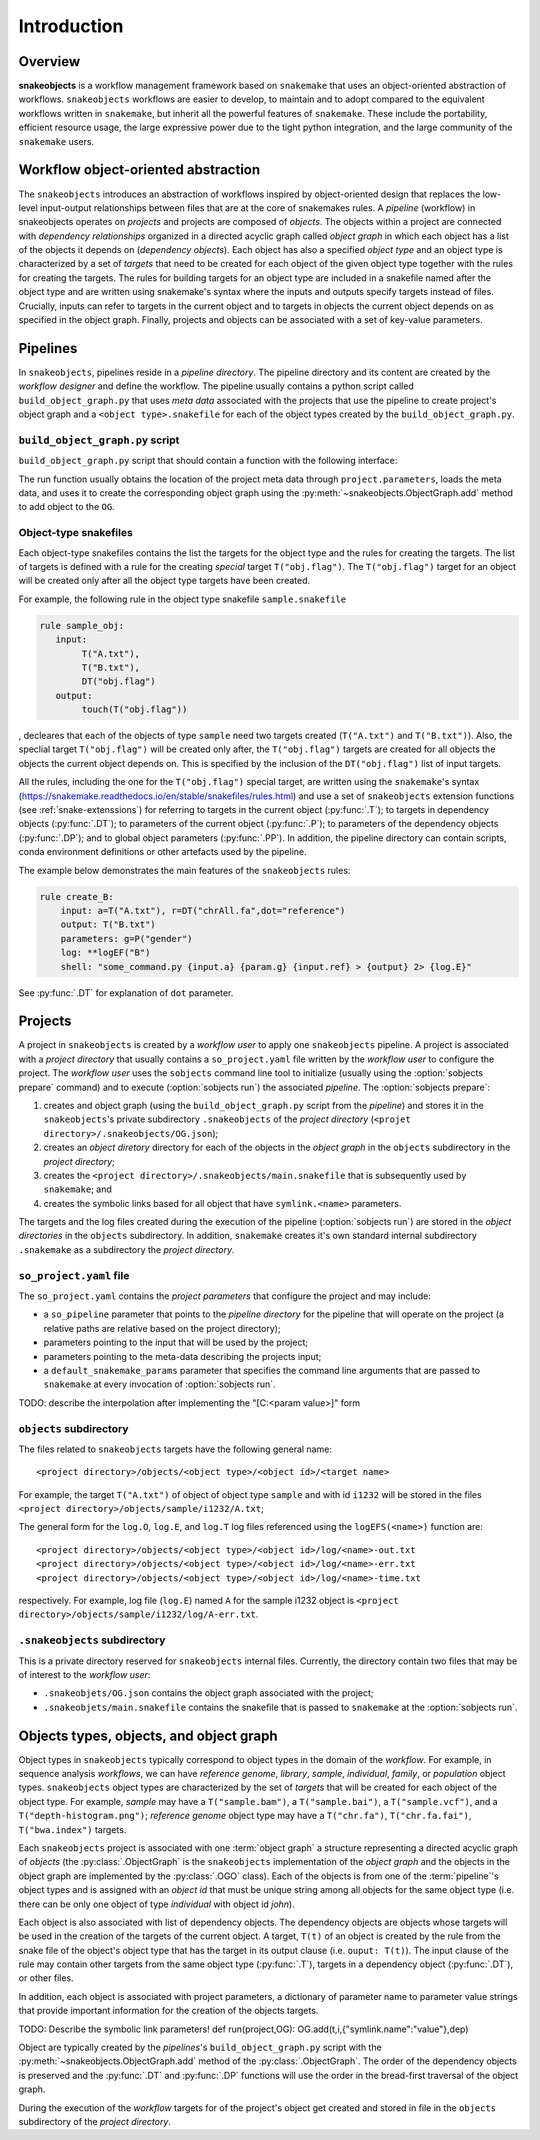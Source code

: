 Introduction
++++++++++++


Overview
--------

**snakeobjects** is a workflow management framework based on ``snakemake`` that
uses an object-oriented abstraction of workflows. ``snakeobjects`` workflows
are easier to develop, to maintain and to adopt compared to the equivalent
workflows written in ``snakemake``, but inherit all the powerful features of
``snakemake``. These include the portability, efficient resource usage, the
large expressive power due to the tight python integration, and the large
community of the ``snakemake`` users. 

Workflow object-oriented abstraction
------------------------------------

The ``snakeobjects`` introduces an abstraction of workflows inspired by
object-oriented design that replaces the low-level input-output relationships
between files that are at the core of snakemakes rules. A *pipeline* (workflow)
in snakeobjects operates on *projects* and projects are composed of *objects*. The
objects within a project are connected with *dependency relationships* organized
in a directed acyclic graph called *object graph* in which each object has a list
of the objects it depends on (*dependency objects*). Each object has also a
specified *object type* and an object type is characterized by a set of *targets*
that need to be created for each object of the given object type together with
the rules for creating the targets. The rules for building targets for an
object type are included in a snakefile named after the object type and are written
using snakemake's syntax where the inputs and outputs specify targets instead of
files. Crucially, inputs can refer to targets in the current object and to
targets in objects the current object depends on as specified in the object
graph. Finally, projects and objects can be associated with a set of key-value
parameters.

Pipelines 
---------

In ``snakeobjects``, pipelines reside in a *pipeline directory*. The pipeline
directory and its content are created by the *workflow designer* and define the
workflow. The pipeline usually contains a python script called
``build_object_graph.py`` that uses *meta data* associated with the projects
that use the pipeline to create project's object graph and  a ``<object type>.snakefile`` for each of the
object types created by the ``build_object_graph.py``. 

``build_object_graph.py`` script
^^^^^^^^^^^^^^^^^^^^^^^^^^^^^^^^

``build_object_graph.py`` script that should contain a function with the following 
interface:

.. py:function:: def run(project, OG [,*args])

        Creates an object graph for the **project**.
    
        :param project: the snakeobjects project
        :type project: snakeobjects.Project 

        :param OG: the newly created object graph
        :type OG: snakeobjects.ObjectGraph
 
        :param \*args: command line arguments passed to :option:`sobjects prepare` or 
                       :option:`sobjects prepareTest`.
        :type \*args: list[str]


The run function usually obtains the location of the project meta data through
``project.parameters``, loads the meta data, and uses it to create the
corresponding object graph using the :py:meth:`~snakeobjects.ObjectGraph.add`
method to add object to the ``OG``.

Object-type snakefiles
^^^^^^^^^^^^^^^^^^^^^^

Each object-type snakefiles contains
the list the targets for the object type and the rules for creating the targets.
The list of targets is defined with a rule for the creating *special* target ``T("obj.flag")``.
The ``T("obj.flag")`` target for an object will be created only after all the object type targets have been created.

For example, the following rule in the object type snakefile ``sample.snakefile``

.. code-block::

    rule sample_obj:
       input:
            T("A.txt"),
            T("B.txt"),
            DT("obj.flag")
       output: 
            touch(T("obj.flag"))

, decleares that each of the objects of type ``sample`` need two targets
created (``T("A.txt")`` and ``T("B.txt")``).  Also, the speclial target
``T("obj.flag")`` will be created only after, the ``T("obj.flag")`` targets are
created for all objects the objects the current object depends on. This is
specified by the inclusion of the ``DT("obj.flag")`` list of input targets.

All the rules, including the one for the ``T("obj.flag")`` special target,
are written using the ``snakemake``'s syntax (https://snakemake.readthedocs.io/en/stable/snakefiles/rules.html) 
and use a set of ``snakeobjects`` extension functions (see
:ref:`snake-extenssions`)  for referring to targets in the current object
(:py:func:`.T`); to targets in dependency objects (:py:func:`.DT`); to
parameters of the current object (:py:func:`.P`); to parameters of the
dependency objects (:py:func:`.DP`); and to global object parameters
(:py:func:`.PP`).  In addition, the pipeline directory can contain scripts,
conda environment definitions or other artefacts used by the pipeline. 

The example below demonstrates the main features of the ``snakeobjects`` rules:

.. code-block:: python

    rule create_B:
        input: a=T("A.txt"), r=DT("chrAll.fa",dot="reference")
        output: T("B.txt")
        parameters: g=P("gender")
        log: **logEF("B")
        shell: "some_command.py {input.a} {param.g} {input.ref} > {output} 2> {log.E}"

.. TODO: Add description of the example above.

See :py:func:`.DT` for explanation of ``dot`` parameter.

Projects
--------

A project in ``snakeobjects`` is created by a *workflow user* to apply one
``snakeobjects`` pipeline.  A project is associated with a *project directory*
that usually contains a ``so_project.yaml`` file written by the *workflow user*
to configure the project.  The *workflow user* uses the ``sobjects``
command line tool to initialize (usually using the :option:`sobjects prepare`
command) and to execute (:option:`sobjects run`) the associated
*pipeline*.  The :option:`sobjects prepare`:
 
1. creates and object graph (using 
   the ``build_object_graph.py`` script from the *pipeline*)
   and stores it in the ``snakeobjects``'s private subdirectory ``.snakeobjects`` of the *project directory* 
   (``<projet directory>/.snakeobjects/OG.json``); 
2. creates an *object diretory* directory for
   each of the objects in the *object graph* in the ``objects`` subdirectory in the *project directory*; 
3. creates the ``<project directory>/.snakeobjects/main.snakefile`` that
   is subsequently used by ``snakemake``; and 
4. creates the symbolic links based for all object that have ``symlink.<name>`` parameters. 

The targets and the log files created during the execution of the pipeline (:option:`sobjects run`) are 
stored in the *object directories* in the ``objects`` subdirectory. 
In addition, ``snakemake`` creates it's own standard internal 
subdirectory ``.snakemake`` as a subdirectory the *project directory*.

``so_project.yaml`` file
^^^^^^^^^^^^^^^^^^^^^^^^

The ``so_project.yaml`` contains the *project parameters* that configure the
project and may include:

* a ``so_pipeline`` parameter that points to the *pipeline directory* for the
  pipeline that will operate on the project (a relative paths are relative 
  based on the project directory);
* parameters pointing to the input that will be used by the project; 
* parameters pointing to the meta-data describing the projects input; 
* a ``default_snakemake_params`` parameter that specifies the command line 
  arguments that are passed to ``snakemake`` at every invocation of 
  :option:`sobjects run`. 

TODO: describe the interpolation after implementing the "[C:<param value>]" form

``objects`` subdirectory
^^^^^^^^^^^^^^^^^^^^^^^^

The files related to ``snakeobjects`` targets have the following general name::

    <project directory>/objects/<object type>/<object id>/<target name>

For example, the target ``T("A.txt")`` of object of object type ``sample`` and with
id ``i1232`` will be stored in the files ``<project
directory>/objects/sample/i1232/A.txt``; 


The general form for the ``log.O``, ``log.E``, and ``log.T`` log files referenced 
using the ``logEFS(<name>)`` function are::

    <project directory>/objects/<object type>/<object id>/log/<name>-out.txt
    <project directory>/objects/<object type>/<object id>/log/<name>-err.txt
    <project directory>/objects/<object type>/<object id>/log/<name>-time.txt

respectively. For example, log file (``log.E``)
named ``A`` for the sample i1232 object is ``<project
directory>/objects/sample/i1232/log/A-err.txt``. 

``.snakeobjects`` subdirectory
^^^^^^^^^^^^^^^^^^^^^^^^^^^^^^

This is a private directory reserved for ``snakeobjects`` internal files. Currently, 
the directory contain two files that may be of interest to the *workflow user*:

* ``.snakeobjets/OG.json`` contains the object graph associated with the project;
* ``.snakeobjets/main.snakefile`` contains the snakefile that is passed to ``snakemake`` at the 
  :option:`sobjects run`. 

Objects types, objects, and object graph
----------------------------------------

Object types in ``snakeobjects`` typically correspond to object types in the domain of the 
*workflow*. For example, in sequence analysis *workflows*, we can have *reference genome*, 
*library*, *sample*, *individual*, *family*, or *population* object types. ``snakeobjects`` object
types are characterized by the set of *targets* that will be created for each object of the 
object type. For example, *sample* may have a ``T("sample.bam")``, 
a ``T("sample.bai")``, a ``T("sample.vcf")``, and a ``T("depth-histogram.png")``; 
*reference genome* object type may have a ``T("chr.fa")``, ``T("chr.fa.fai")``, 
``T("bwa.index")`` targets. 

Each ``snakeobjects`` project is associated with one :term:`object graph`
a structure representing 
a directed acyclic graph of *objects*  (the :py:class:`.ObjectGraph` is the ``snakeobjects`` implementation of the *object graph* and the objects in the object graph are implemented by the :py:class:`.OGO` class).
Each of the objects is from one of the :term:`pipeline`'s object types and is assigned with an *object id* that must be unique string 
among all objects for the same object type (i.e. there can be only one object of type *individual* with object id *john*).

Each object is also associated with list of dependency objects. The dependency objects are objects whose targets will be used 
in the creation of the targets of the current object. A target, ``T(t)`` of an object is created by the rule from the snake 
file of the object's object type
that has the target in its output clause (i.e. ``ouput: T(t)``). The input clause of the rule may contain other targets from the 
same object type (:py:func:`.T`), targets in a dependency object (:py:func:`.DT`), or other files.

In addition, each object is associated with project parameters, a dictionary of parameter name to parameter value strings that
provide important information for the creation of the objects targets. 

TODO: Describe the symbolic link parameters!
def run(project,OG):
OG.add(t,i,{"symlink.name":"value"},dep)

Object are typically created by the *pipelines*'s ``build_object_graph.py`` script with the :py:meth:`~snakeobjects.ObjectGraph.add` method of the :py:class:`.ObjectGraph`.
The order of the dependency objects is preserved and the :py:func:`.DT` and :py:func:`.DP` functions will use the order in the 
bread-first traversal of the object graph. 

During the execution of the *workflow* targets for of the project's object get created and stored
in file in the ``objects`` subdirectory of the *project directory*. 


